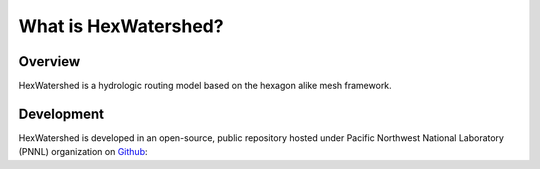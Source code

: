 #####################
What is HexWatershed?
#####################

*********
Overview
*********



HexWatershed is a hydrologic routing model based on the hexagon alike mesh framework.


***********
Development
***********

HexWatershed is developed in an open-source, public repository hosted under Pacific Northwest National Laboratory (PNNL) organization on Github_:

.. _Github: https://github.com/pnnl/hexwatershed
